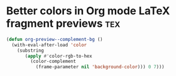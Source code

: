 #+PROPERTY: eval no-export
* Better colors in Org mode LaTeX fragment previews :tex:

#+BEGIN_SRC emacs-lisp
(defun org-preview--complement-bg ()
  (with-eval-after-load 'color
    (substring
       (apply #'color-rgb-to-hex
         (color-complement
           (frame-parameter nil 'background-color))) 0 7)))
#+END_SRC
